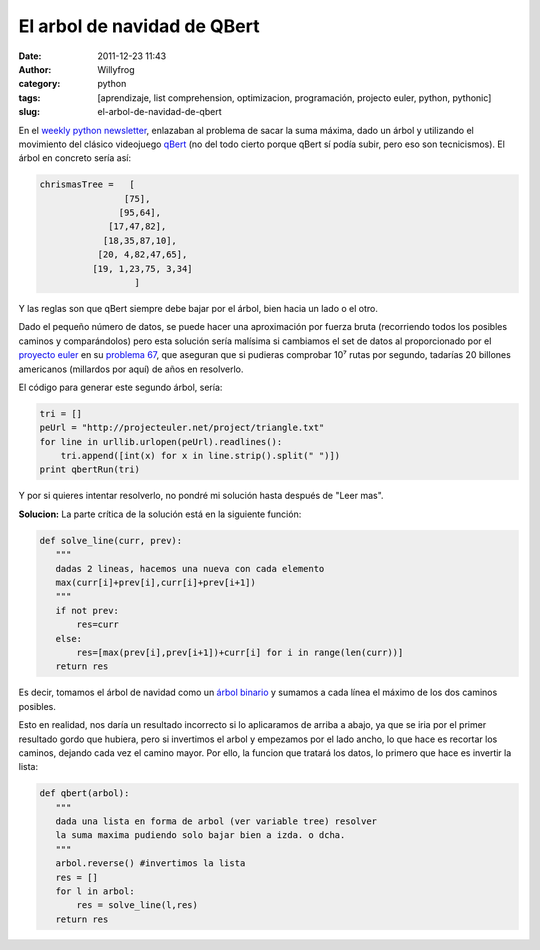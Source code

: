 El arbol de navidad de QBert
############################

:date: 2011-12-23 11:43
:author: Willyfrog
:category: python
:tags: [aprendizaje, list comprehension, optimizacion, programación, projecto euler, python, pythonic]
:slug: el-arbol-de-navidad-de-qbert

En el `weekly python newsletter`_, enlazaban al problema de sacar la
suma máxima, dado un árbol y utilizando el movimiento del clásico
videojuego `qBert`_ (no del todo cierto porque qBert sí podía subir,
pero eso son tecnicismos). El árbol en concreto sería así:

.. code-block:: python

        chrismasTree =   [
                        [75],
                       [95,64],
                     [17,47,82],
                    [18,35,87,10],
                   [20, 4,82,47,65],
                  [19, 1,23,75, 3,34] 
                          ]

Y las reglas son que qBert siempre debe bajar por el árbol, bien hacia
un lado o el otro.

Dado el pequeño número de datos, se puede hacer una aproximación por
fuerza bruta (recorriendo todos los posibles caminos y comparándolos)
pero esta solución sería malísima si cambiamos el set de datos al
proporcionado por el `proyecto euler`_ en su `problema 67`_, que
aseguran que si pudieras comprobar 10⁷ rutas por segundo, tadarías 20
billones americanos (millardos por aquí) de años en resolverlo.

El código para generar este segundo árbol, sería:

.. code-block:: python

        tri = []
        peUrl = "http://projecteuler.net/project/triangle.txt"
        for line in urllib.urlopen(peUrl).readlines():
            tri.append([int(x) for x in line.strip().split(" ")])
        print qbertRun(tri)

Y por si quieres intentar resolverlo, no pondré mi solución hasta
después de "Leer mas".

**Solucion:**
La parte crítica de la solución está en la siguiente función:

.. code-block:: python

        def solve_line(curr, prev):
           """
           dadas 2 lineas, hacemos una nueva con cada elemento
           max(curr[i]+prev[i],curr[i]+prev[i+1])
           """
           if not prev:
               res=curr
           else:
               res=[max(prev[i],prev[i+1])+curr[i] for i in range(len(curr))]
           return res

Es decir, tomamos el árbol de navidad como un `árbol binario`_ y
sumamos a cada línea el máximo de los dos caminos posibles.

Esto en realidad, nos daría un resultado incorrecto si lo aplicaramos
de arriba a abajo, ya que se iria por el primer resultado gordo que
hubiera, pero si invertimos el arbol y empezamos por el lado ancho, lo
que hace es recortar los caminos, dejando cada vez el camino mayor. Por
ello, la funcion que tratará los datos, lo primero que hace es invertir
la lista:

.. code-block:: python

    def qbert(arbol):
       """
       dada una lista en forma de arbol (ver variable tree) resolver
       la suma maxima pudiendo solo bajar bien a izda. o dcha.
       """
       arbol.reverse() #invertimos la lista
       res = []
       for l in arbol:
           res = solve_line(l,res)
       return res

.. _weekly python newsletter: http://www.pythonweekly.com/
.. _qBert: http://en.wikipedia.org/wiki/Qbert
.. _proyecto euler: http://projecteuler.net
.. _problema 67: http://projecteuler.net/problem=67
.. _árbol binario: http://es.wikipedia.org/wiki/%C3%81rbol_binario
